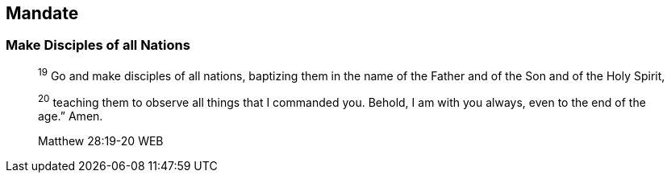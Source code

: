 == Mandate

=== Make Disciples of all Nations
____
^19^ Go and make disciples of all nations, baptizing them in the name of the Father and of the Son and of the Holy Spirit,

^20^ teaching them to observe all things that I commanded you. Behold, I am with you always, even to the end of the age.” Amen.

Matthew 28:19-20 WEB
____

